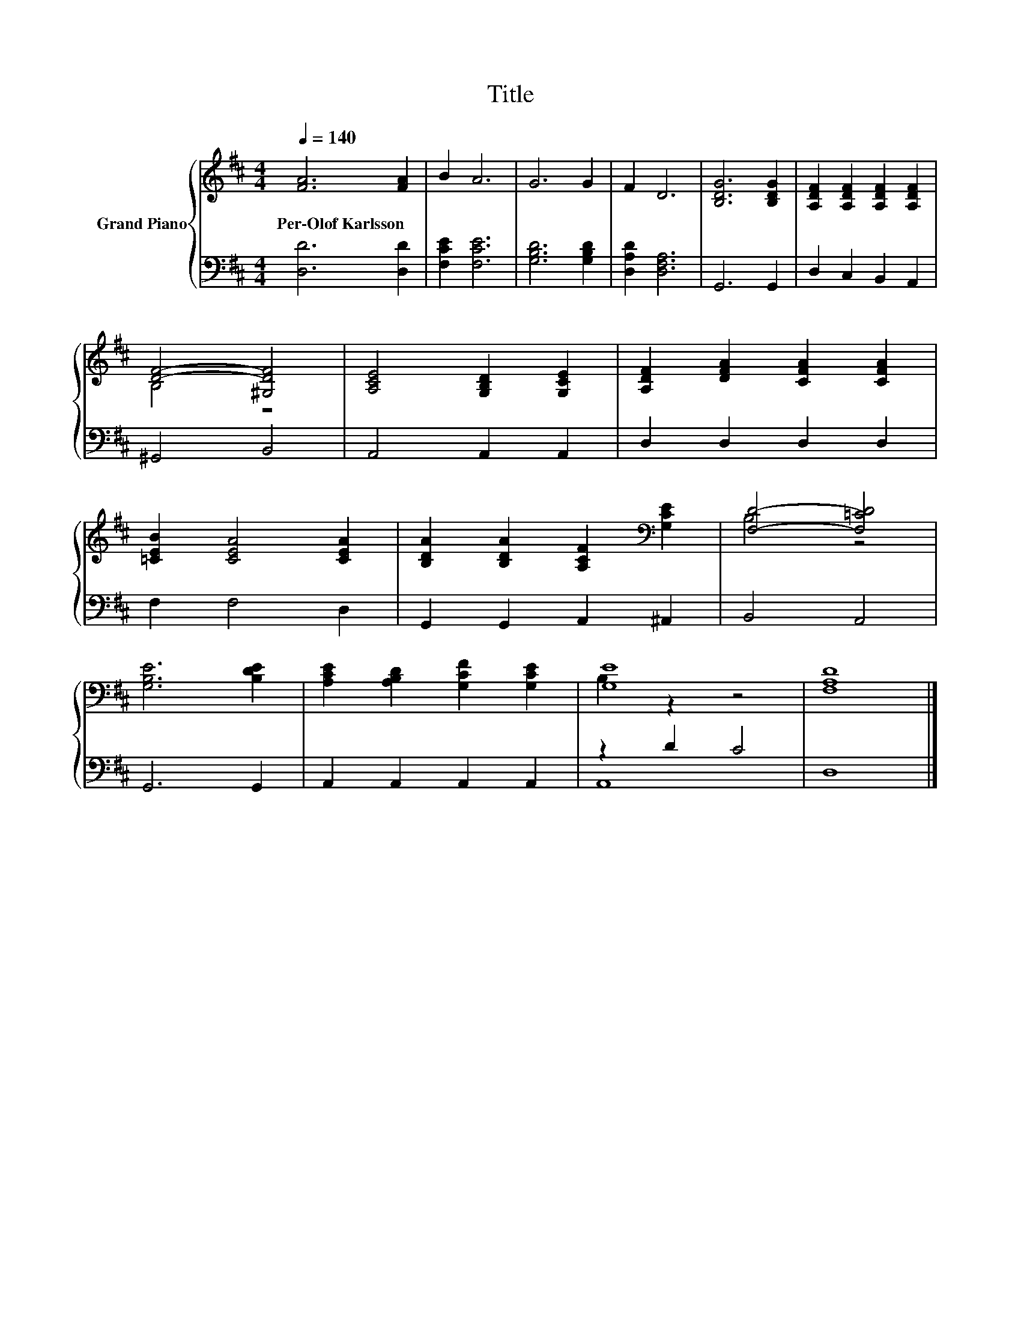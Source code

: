 X:1
T:Title
%%score { ( 1 3 ) | ( 2 4 ) }
L:1/8
Q:1/4=140
M:4/4
K:D
V:1 treble nm="Grand Piano"
V:3 treble 
V:2 bass 
V:4 bass 
V:1
 [FA]6 [FA]2 | B2 A6 | G6 G2 | F2 D6 | [B,DG]6 [B,DG]2 | [A,DF]2 [A,DF]2 [A,DF]2 [A,DF]2 | %6
w: Per\-Olof~Karlsson *||||||
 [DF]4- [^G,DF]4 | [A,CE]4 [G,B,D]2 [G,CE]2 | [A,DF]2 [DFA]2 [CFA]2 [CFA]2 | %9
w: |||
 [=CEB]2 [CEA]4 [CEA]2 | [B,DA]2 [B,DA]2 [A,CF]2[K:bass] [G,CE]2 | [F,D]4- [F,=CD]4 | %12
w: |||
 [G,B,E]6 [B,DE]2 | [A,CE]2 [A,B,D]2 [G,CF]2 [G,CE]2 | [G,E]8 | [F,A,D]8 |] %16
w: ||||
V:2
 [D,D]6 [D,D]2 | [F,CE]2 [F,CE]6 | [G,B,D]6 [G,B,D]2 | [D,A,D]2 [D,F,A,]6 | G,,6 G,,2 | %5
 D,2 C,2 B,,2 A,,2 | ^G,,4 B,,4 | A,,4 A,,2 A,,2 | D,2 D,2 D,2 D,2 | F,2 F,4 D,2 | %10
 G,,2 G,,2 A,,2 ^A,,2 | B,,4 A,,4 | G,,6 G,,2 | A,,2 A,,2 A,,2 A,,2 | z2 D2 C4 | D,8 |] %16
V:3
 x8 | x8 | x8 | x8 | x8 | x8 | B,4 z4 | x8 | x8 | x8 | x6[K:bass] x2 | B,4 z4 | x8 | x8 | %14
 B,2 z2 z4 | x8 |] %16
V:4
 x8 | x8 | x8 | x8 | x8 | x8 | x8 | x8 | x8 | x8 | x8 | x8 | x8 | x8 | A,,8 | x8 |] %16

